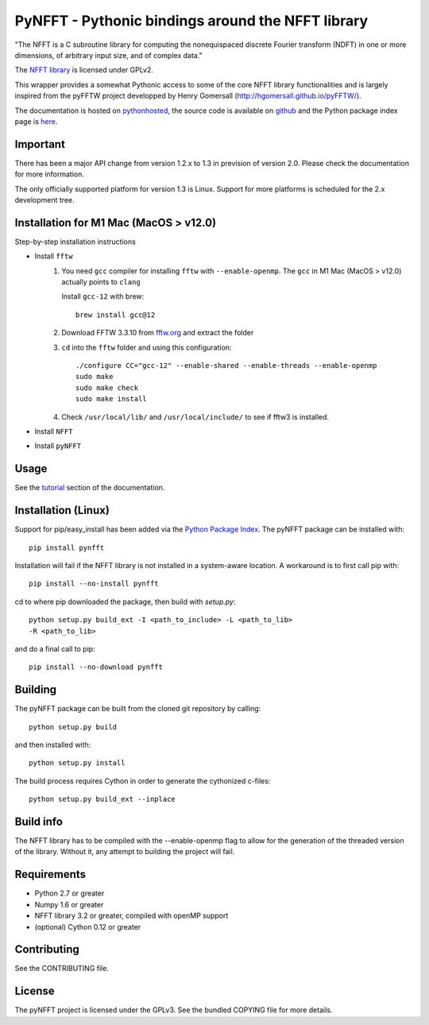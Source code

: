 PyNFFT - Pythonic bindings around the NFFT library
==================================================

"The NFFT is a C subroutine library for computing the nonequispaced discrete
Fourier transform (NDFT) in one or more dimensions, of arbitrary input size,
and of complex data."

The `NFFT library <http://www-user.tu-chemnitz.de/~potts/nfft/index.php>`_ is
licensed under GPLv2.

This wrapper provides a somewhat Pythonic access to some of the core NFFT
library functionalities and is largely inspired from the pyFFTW project
developped by Henry Gomersall (http://hgomersall.github.io/pyFFTW/).

The documentation is hosted on `pythonhosted
<http://pythonhosted.org/pyNFFT/>`_, the source code is available on `github
<https://github.com/ghisvail/pyNFFT>`_ and the Python package index page is
`here <https://pypi.python.org/pypi/pyNFFT>`_.

Important
---------

There has been a major API change from version 1.2.x to 1.3 in prevision of 
version 2.0. Please check the documentation for more information.

The only officially supported platform for version 1.3 is Linux. Support for 
more platforms is scheduled for the 2.x development tree.

Installation for M1 Mac (MacOS > v12.0)
--------------------------------------

Step-by-step installation instructions

* Install ``fftw``
    #. You need ``gcc`` compiler for installing ``fftw`` with ``--enable-openmp``.  The ``gcc`` in M1 Mac (MacOS > v12.0) actually points to ``clang`` 
    
       Install ``gcc-12`` with brew::
       
            brew install gcc@12
       
    #. Download FFTW 3.3.10 from `fftw.org <http://www.fftw.org/download.html>`_ and extract the folder
    #. ``cd`` into the ``fftw`` folder and using this configuration::
    
            ./configure CC="gcc-12" --enable-shared --enable-threads --enable-openmp
            sudo make
            sudo make check
            sudo make install
            
    #. Check ``/usr/local/lib/`` and ``/usr/local/include/`` to see if fftw3 is installed.
* Install ``NFFT``
* Install ``pyNFFT``

Usage
-----

See the `tutorial <http://pythonhosted.org/pyNFFT/tutorial.html>`_ 
section of the documentation.

Installation (Linux)
-------------------

Support for pip/easy_install has been added via the `Python Package Index
<http://pypi.python.org/pypi/>`_. The pyNFFT package can be installed with::
        
    pip install pynfft

Installation will fail if the NFFT library is not installed in a system-aware
location. A workaround is to first call pip with::

    pip install --no-install pynfft

cd to where pip downloaded the package, then build with `setup.py`::

    python setup.py build_ext -I <path_to_include> -L <path_to_lib>
    -R <path_to_lib>

and do a final call to pip::

    pip install --no-download pynfft

Building
--------

The pyNFFT package can be built from the cloned git repository by calling::

    python setup.py build

and then installed with::

    python setup.py install

The build process requires Cython in order to generate the cythonized 
c-files::

    python setup.py build_ext --inplace

Build info
----------

The NFFT library has to be compiled with the --enable-openmp flag to allow for
the generation of the threaded version of the library.  Without it, any attempt
to building the project will fail.

Requirements
------------

- Python 2.7 or greater
- Numpy 1.6 or greater
- NFFT library 3.2 or greater, compiled with openMP support
- (optional) Cython 0.12 or greater

Contributing
------------

See the CONTRIBUTING file.

License
-------

The pyNFFT project is licensed under the GPLv3.  See the bundled COPYING file
for more details.
